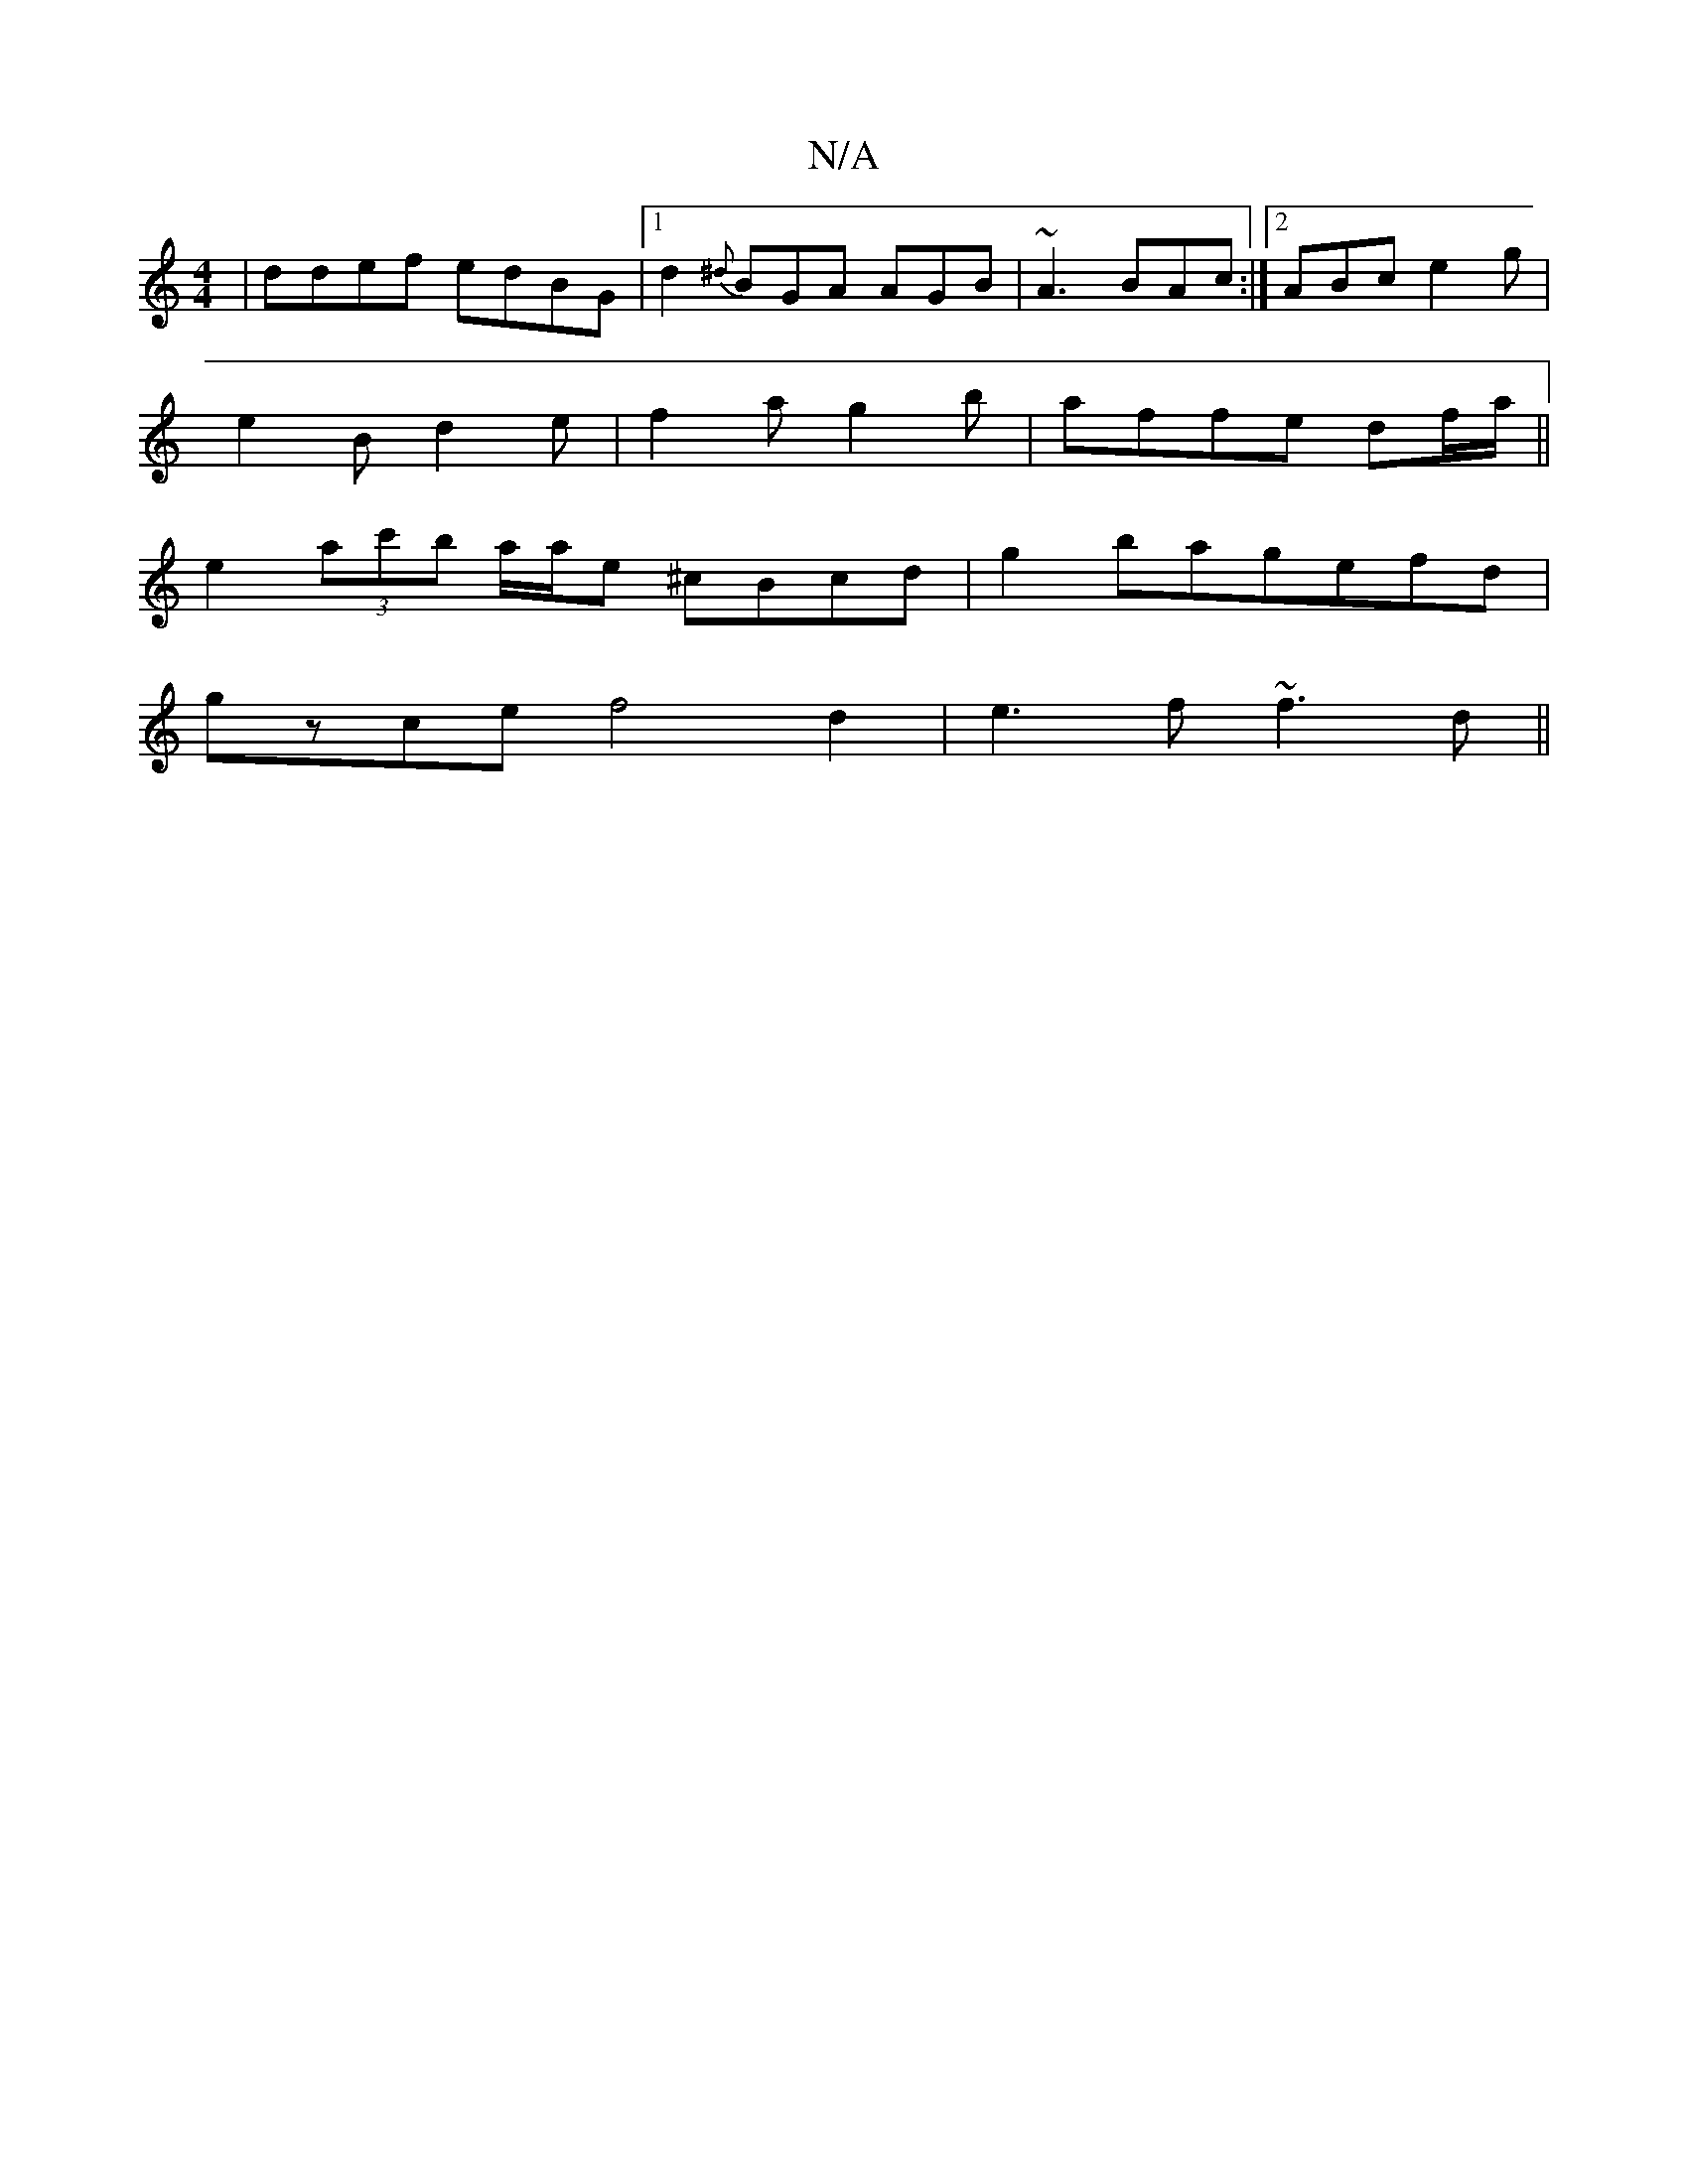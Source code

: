 X:1
T:N/A
M:4/4
R:N/A
K:Cmajor
|ddef edBG|1 d2{^d}BGA AGB | ~A3 BAc :|2 ABc e2 g |
e2 B d2e | f2 a g2 b- | affe df/a/||
e2 (3ac'b a/a/e ^cBcd|g2bagefd|
gzce f4 d2|e3f ~f3d ||

|:A2A2A2| ~F3 A E2 (3DEA, EB,2A,|
FEA, CDB, z | AG ED (